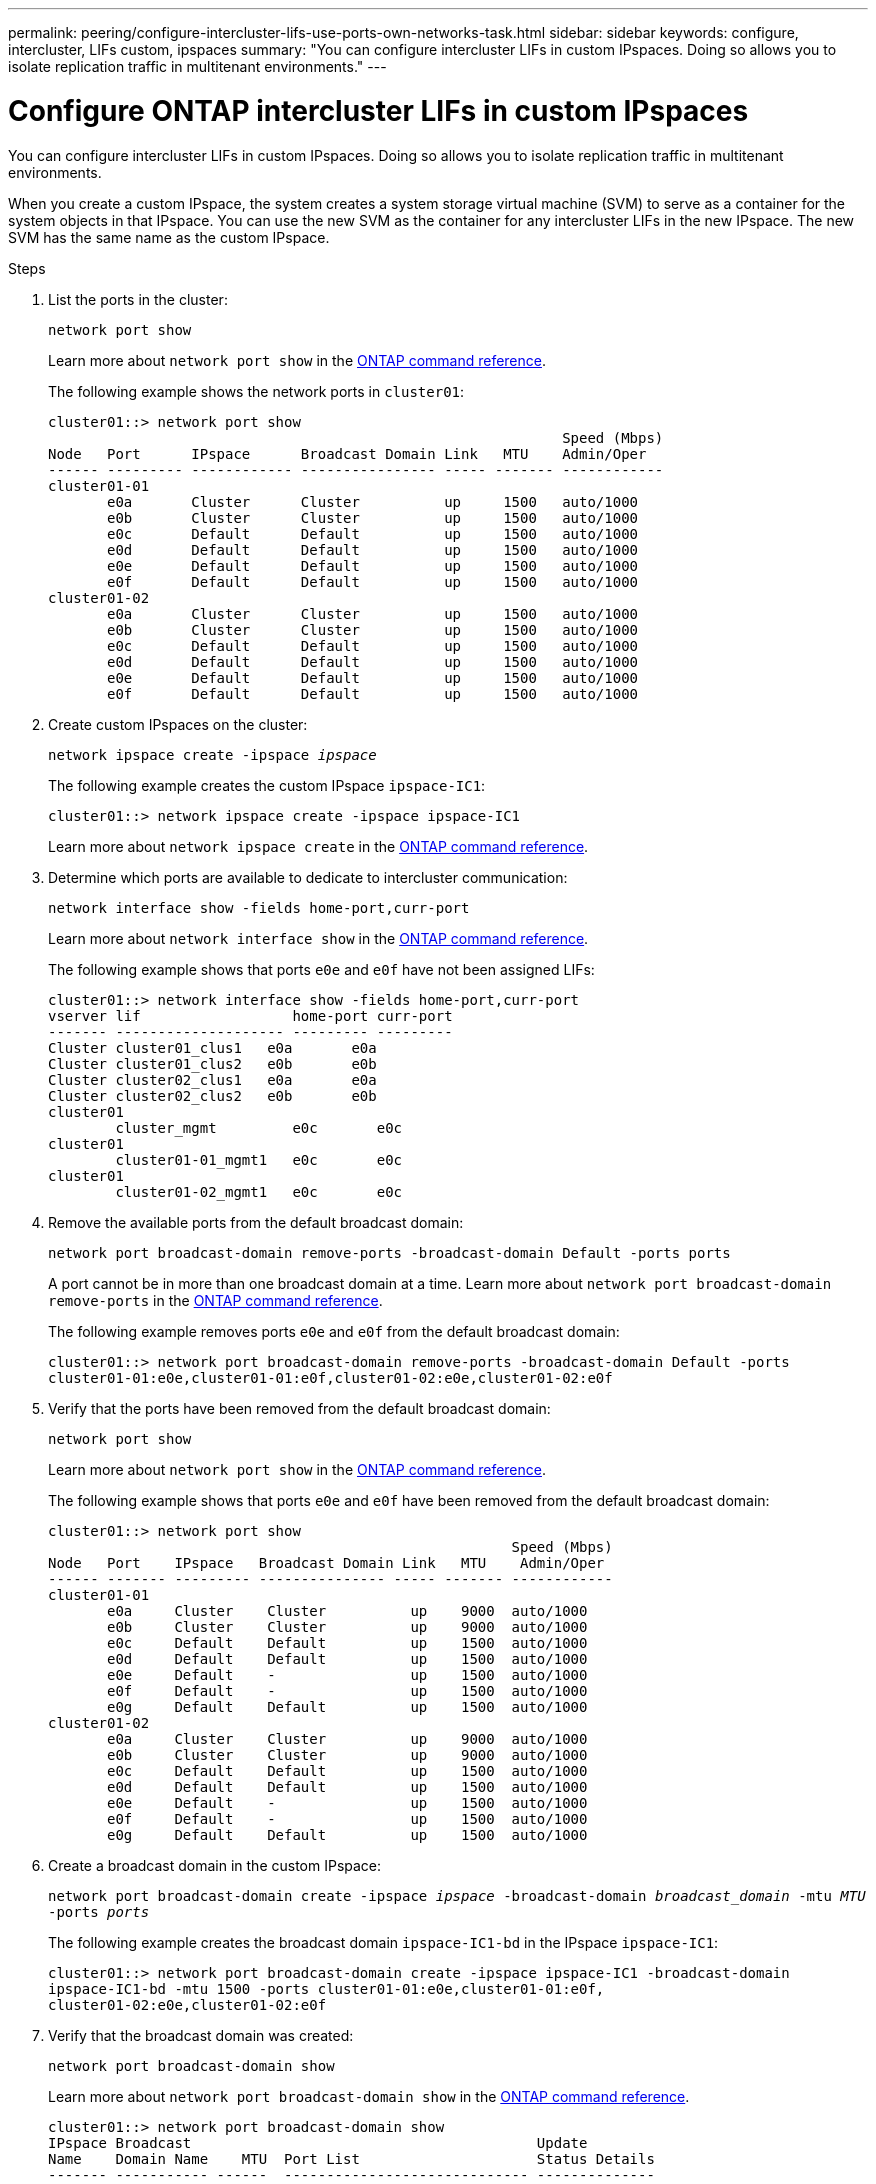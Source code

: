 ---
permalink: peering/configure-intercluster-lifs-use-ports-own-networks-task.html
sidebar: sidebar
keywords: configure, intercluster, LIFs  custom, ipspaces
summary: "You can configure intercluster LIFs in custom IPspaces. Doing so allows you to isolate replication traffic in multitenant environments."
---

= Configure ONTAP intercluster LIFs in custom IPspaces
:icons: font
:imagesdir: ../media/

[.lead]
You can configure intercluster LIFs in custom IPspaces. Doing so allows you to isolate replication traffic in multitenant environments.

When you create a custom IPspace, the system creates a system storage virtual machine (SVM) to serve as a container for the system objects in that IPspace. You can use the new SVM as the container for any intercluster LIFs in the new IPspace. The new SVM has the same name as the custom IPspace.

.Steps

. List the ports in the cluster:
+
`network port show`
+
Learn more about `network port show` in the link:https://docs.netapp.com/us-en/ontap-cli/network-port-show.html[ONTAP command reference^].
+
The following example shows the network ports in `cluster01`:
+
----

cluster01::> network port show
                                                             Speed (Mbps)
Node   Port      IPspace      Broadcast Domain Link   MTU    Admin/Oper
------ --------- ------------ ---------------- ----- ------- ------------
cluster01-01
       e0a       Cluster      Cluster          up     1500   auto/1000
       e0b       Cluster      Cluster          up     1500   auto/1000
       e0c       Default      Default          up     1500   auto/1000
       e0d       Default      Default          up     1500   auto/1000
       e0e       Default      Default          up     1500   auto/1000
       e0f       Default      Default          up     1500   auto/1000
cluster01-02
       e0a       Cluster      Cluster          up     1500   auto/1000
       e0b       Cluster      Cluster          up     1500   auto/1000
       e0c       Default      Default          up     1500   auto/1000
       e0d       Default      Default          up     1500   auto/1000
       e0e       Default      Default          up     1500   auto/1000
       e0f       Default      Default          up     1500   auto/1000
----

. Create custom IPspaces on the cluster:
+
`network ipspace create -ipspace _ipspace_`
+
The following example creates the custom IPspace `ipspace-IC1`:
+
----
cluster01::> network ipspace create -ipspace ipspace-IC1
----
+
Learn more about `network ipspace create` in the link:https://docs.netapp.com/us-en/ontap-cli/network-ipspace-create.html[ONTAP command reference^].

. Determine which ports are available to dedicate to intercluster communication:
+
`network interface show -fields home-port,curr-port`
+
Learn more about `network interface show` in the link:https://docs.netapp.com/us-en/ontap-cli/network-interface-show.html[ONTAP command reference^].
+
The following example shows that ports `e0e` and `e0f` have not been assigned LIFs:
+
----

cluster01::> network interface show -fields home-port,curr-port
vserver lif                  home-port curr-port
------- -------------------- --------- ---------
Cluster cluster01_clus1   e0a       e0a
Cluster cluster01_clus2   e0b       e0b
Cluster cluster02_clus1   e0a       e0a
Cluster cluster02_clus2   e0b       e0b
cluster01
        cluster_mgmt         e0c       e0c
cluster01
        cluster01-01_mgmt1   e0c       e0c
cluster01
        cluster01-02_mgmt1   e0c       e0c
----

. Remove the available ports from the default broadcast domain:
+
`network port broadcast-domain remove-ports -broadcast-domain Default -ports ports`
+
A port cannot be in more than one broadcast domain at a time. 
Learn more about `network port broadcast-domain remove-ports` in the link:https://docs.netapp.com/us-en/ontap-cli/network-port-broadcast-domain-remove-ports.html[ONTAP command reference^].
+
The following example removes ports `e0e` and `e0f` from the default broadcast domain:
+
----
cluster01::> network port broadcast-domain remove-ports -broadcast-domain Default -ports
cluster01-01:e0e,cluster01-01:e0f,cluster01-02:e0e,cluster01-02:e0f
----

. Verify that the ports have been removed from the default broadcast domain:
+
`network port show`
+
Learn more about `network port show` in the link:https://docs.netapp.com/us-en/ontap-cli/network-port-show.html[ONTAP command reference^].
+
The following example shows that ports `e0e` and `e0f` have been removed from the default broadcast domain:
+
----
cluster01::> network port show
                                                       Speed (Mbps)
Node   Port    IPspace   Broadcast Domain Link   MTU    Admin/Oper
------ ------- --------- --------------- ----- ------- ------------
cluster01-01
       e0a     Cluster    Cluster          up    9000  auto/1000
       e0b     Cluster    Cluster          up    9000  auto/1000
       e0c     Default    Default          up    1500  auto/1000
       e0d     Default    Default          up    1500  auto/1000
       e0e     Default    -                up    1500  auto/1000
       e0f     Default    -                up    1500  auto/1000
       e0g     Default    Default          up    1500  auto/1000
cluster01-02
       e0a     Cluster    Cluster          up    9000  auto/1000
       e0b     Cluster    Cluster          up    9000  auto/1000
       e0c     Default    Default          up    1500  auto/1000
       e0d     Default    Default          up    1500  auto/1000
       e0e     Default    -                up    1500  auto/1000
       e0f     Default    -                up    1500  auto/1000
       e0g     Default    Default          up    1500  auto/1000
----

. Create a broadcast domain in the custom IPspace:
+
`network port broadcast-domain create -ipspace _ipspace_ -broadcast-domain _broadcast_domain_ -mtu _MTU_ -ports _ports_`
+
The following example creates the broadcast domain `ipspace-IC1-bd` in the IPspace `ipspace-IC1`:
+
----
cluster01::> network port broadcast-domain create -ipspace ipspace-IC1 -broadcast-domain
ipspace-IC1-bd -mtu 1500 -ports cluster01-01:e0e,cluster01-01:e0f,
cluster01-02:e0e,cluster01-02:e0f
----

. Verify that the broadcast domain was created:
+
`network port broadcast-domain show`
+
Learn more about `network port broadcast-domain show` in the link:https://docs.netapp.com/us-en/ontap-cli/network-port-broadcast-domain-show.html[ONTAP command reference^].
+
----
cluster01::> network port broadcast-domain show
IPspace Broadcast                                         Update
Name    Domain Name    MTU  Port List                     Status Details
------- ----------- ------  ----------------------------- --------------
Cluster Cluster       9000
                            cluster01-01:e0a              complete
                            cluster01-01:e0b              complete
                            cluster01-02:e0a              complete
                            cluster01-02:e0b              complete
Default Default       1500
                            cluster01-01:e0c              complete
                            cluster01-01:e0d              complete
                            cluster01-01:e0f              complete
                            cluster01-01:e0g              complete
                            cluster01-02:e0c              complete
                            cluster01-02:e0d              complete
                            cluster01-02:e0f              complete
                            cluster01-02:e0g              complete
ipspace-IC1
        ipspace-IC1-bd
                      1500
                            cluster01-01:e0e              complete
                            cluster01-01:e0f              complete
                            cluster01-02:e0e              complete
                            cluster01-02:e0f              complete
----

. Create intercluster LIFs on the system SVM and assign them to the broadcast domain:
+
[options="header"]
|===
a|Option | Description
a|
*In ONTAP 9.6 and later:*
a|
`network interface create -vserver _system_SVM_ -lif _LIF_name_ -service-policy default-intercluster -home-node _node_ -home-port _port_ -address _port_IP_ -netmask _netmask_`
a|
*In ONTAP 9.5 and earlier:*
a|
`network interface create -vserver _system_SVM_ -lif _LIF_name_ -role intercluster -home-node _node_ -home-port _port_ -address _port_IP_ -netmask _netmask_`
|===
The LIF is created in the broadcast domain that the home port is assigned to. The broadcast domain has a default failover group with the same name as the broadcast domain. 
Learn more about `network interface create` in the link:https://docs.netapp.com/us-en/ontap-cli/network-interface-create.html[ONTAP command reference^].
+
The following example creates intercluster LIFs `cluster01_icl01` and `cluster01_icl02` in the broadcast domain `ipspace-IC1-bd`:
+
----
cluster01::> network interface create -vserver ipspace-IC1 -lif cluster01_icl01 -service-
policy default-intercluster -home-node cluster01-01 -home-port e0e -address 192.168.1.201
-netmask 255.255.255.0

cluster01::> network interface create -vserver ipspace-IC1 -lif cluster01_icl02 -service-
policy default-intercluster -home-node cluster01-02 -home-port e0e -address 192.168.1.202
-netmask 255.255.255.0
----

. Verify that the intercluster LIFs were created:
+
[options="header"]
|===
a|Option |Description
a|
*In ONTAP 9.6 and later:*
a|
`network interface show -service-policy default-intercluster`
a|
*In ONTAP 9.5 and earlier:*
a|
`network interface show -role intercluster`
|===
Learn more about `network interface show` in the link:https://docs.netapp.com/us-en/ontap-cli/network-interface-show.html[ONTAP command reference^].
+
----
cluster01::> network interface show -service-policy default-intercluster
            Logical    Status     Network            Current       Current Is
Vserver     Interface  Admin/Oper Address/Mask       Node          Port    Home
----------- ---------- ---------- ------------------ ------------- ------- ----
ipspace-IC1
            cluster01_icl01
                       up/up      192.168.1.201/24   cluster01-01  e0e     true
            cluster01_icl02
                       up/up      192.168.1.202/24   cluster01-02  e0f     true
----

. Verify that the intercluster LIFs are redundant:
+
[options="header"]
|===
a|Option |Description
a|
*In ONTAP 9.6 and later:*
a|
`network interface show -service-policy default-intercluster -failover`
a|
*In ONTAP 9.5 and earlier:*
a|
`network interface show -role intercluster -failover`
|===
Learn more about `network interface show` in the link:https://docs.netapp.com/us-en/ontap-cli/network-interface-show.html[ONTAP command reference^].
+
The following example shows that the intercluster LIFs `cluster01_icl01` and `cluster01_icl02` on the SVM `e0e` port fail over to the`e0f`port:
+
----
cluster01::> network interface show -service-policy default-intercluster –failover
         Logical         Home                  Failover        Failover
Vserver  Interface       Node:Port             Policy          Group
-------- --------------- --------------------- --------------- --------
ipspace-IC1
         cluster01_icl01 cluster01-01:e0e   local-only      intercluster01
                            Failover Targets:  cluster01-01:e0e,
                                               cluster01-01:e0f
         cluster01_icl02 cluster01-02:e0e   local-only      intercluster01
                            Failover Targets:  cluster01-02:e0e,
                                               cluster01-02:e0f
----

// 2025 May 08, ONTAPDOC-2960
// 2025 Jan 17, ONTAPDOC-2569
// 2025 Apr 03, ONTAPDOC-2920